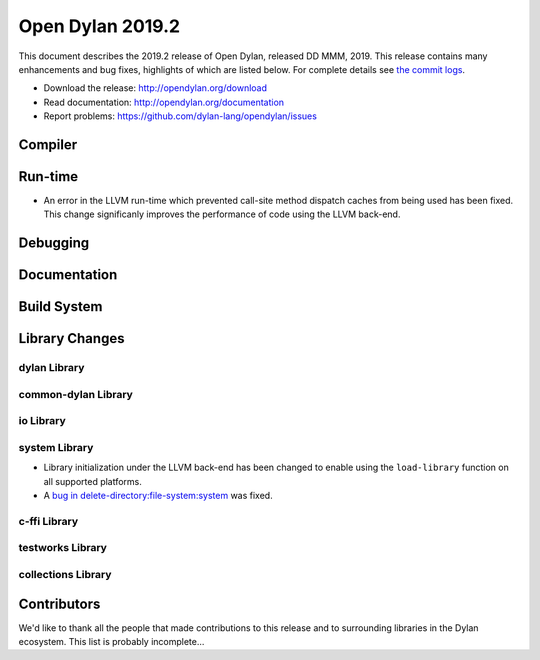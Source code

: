 *****************
Open Dylan 2019.2
*****************

This document describes the 2019.2 release of Open Dylan, released DD
MMM, 2019.  This release contains many enhancements and bug fixes, highlights
of which are listed below.  For complete details see `the commit logs
<https://github.com/dylan-lang/opendylan/compare/v2019.1.0...master>`_.

* Download the release: http://opendylan.org/download
* Read documentation: http://opendylan.org/documentation
* Report problems: https://github.com/dylan-lang/opendylan/issues


Compiler
========


Run-time
========

* An error in the LLVM run-time which prevented call-site method
  dispatch caches from being used has been fixed. This change
  significanly improves the performance of code using the LLVM
  back-end.


Debugging
=========


Documentation
=============


Build System
============


Library Changes
===============

dylan Library
-------------


common-dylan Library
--------------------


io Library
----------


system Library
--------------

* Library initialization under the LLVM back-end has been changed to
  enable using the ``load-library`` function on all supported
  platforms.

* A `bug in delete-directory:file-system:system
  <https://github.com/dylan-lang/opendylan/issues/1227>`_ was fixed.

c-ffi Library
-------------


testworks Library
-----------------


collections Library
-------------------


Contributors
============

We'd like to thank all the people that made contributions to this release and
to surrounding libraries in the Dylan ecosystem. This list is probably
incomplete...

